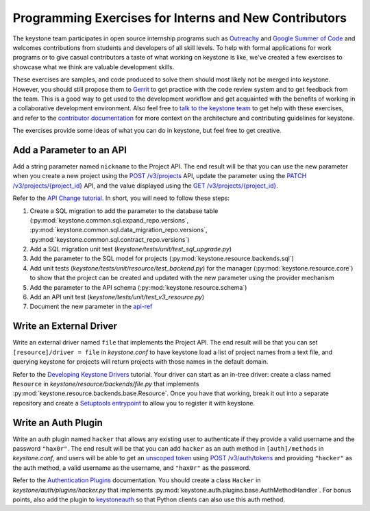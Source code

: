..
      Licensed under the Apache License, Version 2.0 (the "License"); you may
      not use this file except in compliance with the License. You may obtain
      a copy of the License at

          http://www.apache.org/licenses/LICENSE-2.0

      Unless required by applicable law or agreed to in writing, software
      distributed under the License is distributed on an "AS IS" BASIS, WITHOUT
      WARRANTIES OR CONDITIONS OF ANY KIND, either express or implied. See the
      License for the specific language governing permissions and limitations
      under the License.

======================================================
Programming Exercises for Interns and New Contributors
======================================================

The keystone team participates in open source internship programs such as
`Outreachy`_ and `Google Summer of Code`_ and welcomes contributions from
students and developers of all skill levels. To help with formal applications
for work programs or to give casual contributors a taste of what working on
keystone is like, we've created a few exercises to showcase what we think are
valuable development skills.

These exercises are samples, and code produced to solve them should most likely
not be merged into keystone. However, you should still propose them to `Gerrit`_
to get practice with the code review system and to get feedback from the team.
This is a good way to get used to the development workflow and get acquainted
with the benefits of working in a collaborative development environment. Also
feel free to `talk to the keystone team`_ to get help with these exercises, and
refer to the `contributor documentation`_ for more context on the architecture
and contributing guidelines for keystone.

The exercises provide some ideas of what you can do in keystone, but feel free
to get creative.

.. _Outreachy: https://www.outreachy.org/
.. _Google Summer of Code: https://summerofcode.withgoogle.com/
.. _Gerrit: https://docs.openstack.org/contributors/common/setup-gerrit.html
.. _talk to the keystone team: :doc:`../getting-started/community`
.. _contributor documentation: :doc:`index`

Add a Parameter to an API
=========================

Add a string parameter named ``nickname`` to the Project API. The end result will
be that you can use the new parameter when you create a new project using the
`POST /v3/projects`_ API, update the parameter using the `PATCH
/v3/projects/{project_id}`_ API, and the value displayed using the `GET
/v3/projects/{project_id}`_.

Refer to the `API Change tutorial`_. In short, you will need to follow these
steps:

#. Create a SQL migration to add the parameter to the database table
   (:py:mod:`keystone.common.sql.expand_repo.versions`,
   :py:mod:`keystone.common.sql.data_migration_repo.versions`,
   :py:mod:`keystone.common.sql.contract_repo.versions`)

#. Add a SQL migration unit test (`keystone/tests/unit/test_sql_upgrade.py`)

#. Add the parameter to the SQL model for projects
   (:py:mod:`keystone.resource.backends.sql`)

#. Add unit tests (`keystone/tests/unit/resource/test_backend.py`) for the
   manager (:py:mod:`keystone.resource.core`) to show that the project can be
   created and updated with the new parameter using the provider mechanism

#. Add the parameter to the API schema (:py:mod:`keystone.resource.schema`)

#. Add an API unit test (`keystone/tests/unit/test_v3_resource.py`)

#. Document the new parameter in the `api-ref`_

.. _POST /v3/projects: https://docs.openstack.org/api-ref/identity/v3/#create-project
.. _PATCH /v3/projects/{project_id}: https://docs.openstack.org/api-ref/identity/v3/#update-project
.. _GET /v3/projects/{project_id}: https://docs.openstack.org/api-ref/identity/v3/#show-project-details
.. _API Change tutorial: :doc:`api_change_tutorial`
.. _api-ref: https://docs.openstack.org/api-ref/identity/

Write an External Driver
========================

Write an external driver named ``file`` that implements the Project API. The end
result will be that you can set ``[resource]/driver = file`` in `keystone.conf`
to have keystone load a list of project names from a text file, and querying
keystone for projects will return projects with those names in the default
domain.

Refer to the `Developing Keystone Drivers`_ tutorial. Your driver can start as
an in-tree driver: create a class named ``Resource`` in
`keystone/resource/backends/file.py` that implements
:py:mod:`keystone.resource.backends.base.Resource`. Once you have that working,
break it out into a separate repository and create a `Setuptools entrypoint`_
to allow you to register it with keystone.

.. _Developing Keystone Drivers: :doc:`developing-drivers`
.. _Setuptools entrypoint: https://setuptools.readthedocs.io/en/latest/setuptools.html#dynamic-discovery-of-services-and-plugins

Write an Auth Plugin
====================

Write an auth plugin named ``hacker`` that allows any existing user to
authenticate if they provide a valid username and the password ``"hax0r"``. The
end result will be that you can add ``hacker`` as an auth method in
``[auth]/methods`` in `keystone.conf`, and users will be able to get an
`unscoped token`_ using `POST /v3/auth/tokens`_ and providing ``"hacker"`` as
the auth method, a valid username as the username, and ``"hax0r"`` as the
password.

Refer to the `Authentication Plugins`_ documentation. You should create a class
``Hacker`` in `keystone/auth/plugins/hacker.py` that implements
:py:mod:`keystone.auth.plugins.base.AuthMethodHandler`. For bonus points, also
add the plugin to `keystoneauth`_ so that Python clients can also use this auth
method.

.. _unscoped token: :doc:`../admin/tokens`
.. _POST /v3/auth/tokens: https://docs.openstack.org/api-ref/identity/v3/#password-authentication-with-unscoped-authorization
.. _Authentication Plugins: :doc:`auth-plugins`
.. _keystoneauth: https://docs.openstack.org/keystoneauth/latest/
